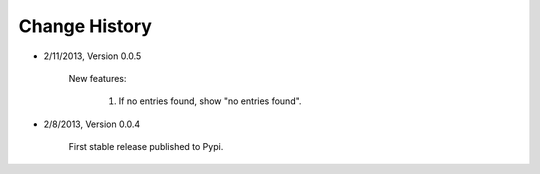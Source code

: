 
Change History
--------------

- 2/11/2013, Version 0.0.5

    New features:

        #. If no entries found, show "no entries found".

- 2/8/2013, Version 0.0.4

    First stable release published to Pypi.